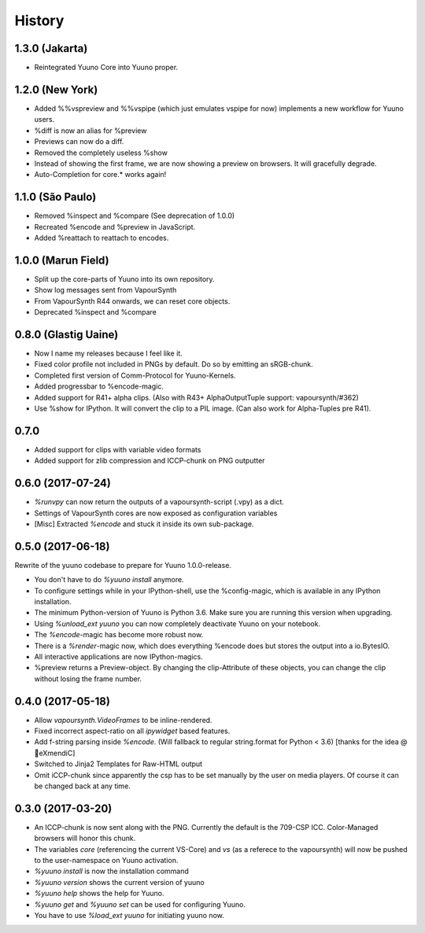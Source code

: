 =======
History
=======

1.3.0 (Jakarta)
---------------

* Reintegrated Yuuno Core into Yuuno proper.
1.2.0 (New York)
----------------

* Added %%vspreview and %%vspipe (which just emulates vspipe for now) implements a new workflow for
  Yuuno users.
* %diff is now an alias for %preview
* Previews can now do a diff.
* Removed the completely useless %show
* Instead of showing the first frame, we are now showing a preview on browsers. It will gracefully degrade.
* Auto-Completion for core.* works again!

1.1.0 (São Paulo)
-----------------

* Removed %inspect and %compare (See deprecation of 1.0.0)
* Recreated %encode and %preview in JavaScript.
* Added %reattach to reattach to encodes.

1.0.0 (Marun Field)
-------------------

* Split up the core-parts of Yuuno into its own repository.
* Show log messages sent from VapourSynth
* From VapourSynth R44 onwards, we can reset core objects.
* Deprecated %inspect and %compare

0.8.0 (Glastig Uaine)
---------------------

* Now I name my releases because I feel like it.
* Fixed color profile not included in PNGs by default. Do so by emitting an sRGB-chunk.
* Completed first version of Comm-Protocol for Yuuno-Kernels.
* Added progressbar to %encode-magic.
* Added support for R41+ alpha clips. (Also with R43+ AlphaOutputTuple support: vapoursynth/#362)
* Use %show for IPython. It will convert the clip to a PIL image. (Can also work for Alpha-Tuples pre R41).

0.7.0
-----

* Added support for clips with variable video formats
* Added support for zlib compression and ICCP-chunk on PNG outputter

0.6.0 (2017-07-24)
------------------

* `%runvpy` can now return the outputs of a vapoursynth-script (.vpy) as a dict.
* Settings of VapourSynth cores are now exposed as configuration variables
* [Misc] Extracted `%encode` and stuck it inside its own sub-package.

0.5.0 (2017-06-18)
------------------

Rewrite of the yuuno codebase to prepare for Yuuno 1.0.0-release.

* You don't have to do `%yuuno install` anymore.
* To configure settings while in your IPython-shell, use the %config-magic, which is available in any IPython installation.
* The minimum Python-version of Yuuno is Python 3.6. Make sure you are running this version when upgrading.
* Using `%unload_ext yuuno` you can now completely deactivate Yuuno on your notebook.
* The `%encode`-magic has become more robust now.
* There is a `%render`-magic now, which does everything %encode does but stores the output into a io.BytesIO.
* All interactive applications are now IPython-magics.
* %preview returns a Preview-object. By changing the clip-Attribute of these objects, you can change the clip without losing the frame number.

0.4.0 (2017-05-18)
------------------

* Allow `vapoursynth.VideoFrames` to be inline-rendered.
* Fixed incorrect aspect-ratio on all `ipywidget` based features.
* Add f-string parsing inside `%encode`. (Will fallback to regular string.format for Python < 3.6) [thanks for the idea @🎌eXmendiC]
* Switched to Jinja2 Templates for Raw-HTML output
* Omit iCCP-chunk since apparently the csp has to be set manually by the user on media players. Of course it can be changed back at any time.

0.3.0 (2017-03-20)
------------------

* An ICCP-chunk is now sent along with the PNG. Currently the default is the 709-CSP ICC. Color-Managed browsers will honor this chunk.
* The variables `core` (referencing the current VS-Core) and `vs` (as a referece to the vapoursynth) will now be pushed to the user-namespace on Yuuno activation.
* `%yuuno install` is now the installation command
* `%yuuno version` shows the current version of yuuno
* `%yuuno help` shows the help for Yuuno.
* `%yuuno get` and `%yuuno set` can be used for configuring Yuuno.
* You have to use `%load_ext yuuno` for initiating yuuno now.
